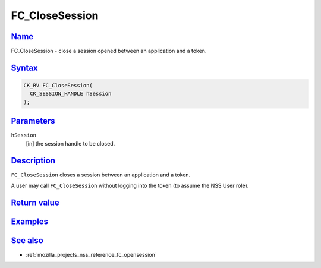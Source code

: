 .. _mozilla_projects_nss_reference_fc_closesession:

FC_CloseSession
===============

`Name <#name>`__
~~~~~~~~~~~~~~~~

.. container::

   FC_CloseSession - close a session opened between an application and a token.

`Syntax <#syntax>`__
~~~~~~~~~~~~~~~~~~~~

.. container::

   .. code::

      CK_RV FC_CloseSession(
        CK_SESSION_HANDLE hSession
      );

`Parameters <#parameters>`__
~~~~~~~~~~~~~~~~~~~~~~~~~~~~

.. container::

   ``hSession``
      [in] the session handle to be closed.

`Description <#description>`__
~~~~~~~~~~~~~~~~~~~~~~~~~~~~~~

.. container::

   ``FC_CloseSession`` closes a session between an application and a token.

   A user may call ``FC_CloseSession`` without logging into the token (to assume the NSS User role).

.. _return_value:

`Return value <#return_value>`__
~~~~~~~~~~~~~~~~~~~~~~~~~~~~~~~~

.. container::

`Examples <#examples>`__
~~~~~~~~~~~~~~~~~~~~~~~~

.. container::

.. _see_also:

`See also <#see_also>`__
~~~~~~~~~~~~~~~~~~~~~~~~

.. container::

   -  :ref:`mozilla_projects_nss_reference_fc_opensession`